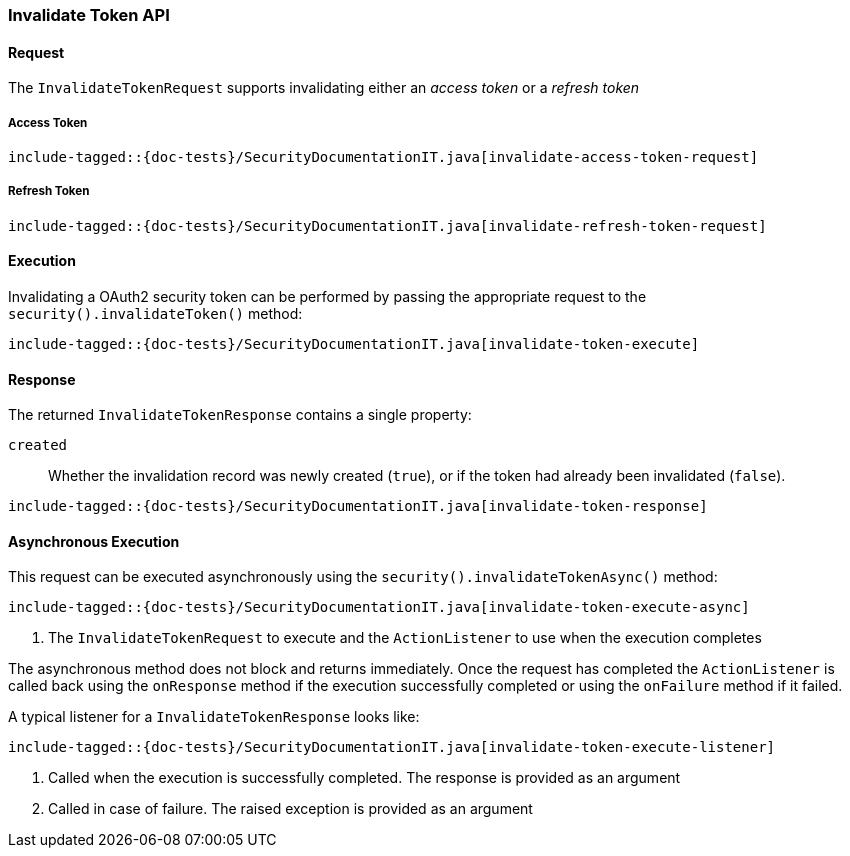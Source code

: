 [[java-rest-high-security-invalidate-token]]
=== Invalidate Token API

[[java-rest-high-security-invalidate-token-request]]
==== Request
The `InvalidateTokenRequest` supports invalidating either an _access token_ or a _refresh token_

===== Access Token

["source","java",subs="attributes,callouts,macros"]
--------------------------------------------------
include-tagged::{doc-tests}/SecurityDocumentationIT.java[invalidate-access-token-request]
--------------------------------------------------

===== Refresh Token
["source","java",subs="attributes,callouts,macros"]
--------------------------------------------------
include-tagged::{doc-tests}/SecurityDocumentationIT.java[invalidate-refresh-token-request]
--------------------------------------------------

[[java-rest-high-security-invalidate-token-execution]]
==== Execution

Invalidating a OAuth2 security token can be performed by passing the appropriate request to the
 `security().invalidateToken()` method:

["source","java",subs="attributes,callouts,macros"]
--------------------------------------------------
include-tagged::{doc-tests}/SecurityDocumentationIT.java[invalidate-token-execute]
--------------------------------------------------

[[java-rest-high-security-invalidate-token-response]]
==== Response

The returned `InvalidateTokenResponse` contains a single property:

`created`:: Whether the invalidation record was newly created (`true`),
   or if the token had already been invalidated (`false`).

["source","java",subs="attributes,callouts,macros"]
--------------------------------------------------
include-tagged::{doc-tests}/SecurityDocumentationIT.java[invalidate-token-response]
--------------------------------------------------

[[java-rest-high-security-invalidate-token-async]]
==== Asynchronous Execution

This request can be executed asynchronously using the `security().invalidateTokenAsync()`
method:

["source","java",subs="attributes,callouts,macros"]
--------------------------------------------------
include-tagged::{doc-tests}/SecurityDocumentationIT.java[invalidate-token-execute-async]
--------------------------------------------------
<1> The `InvalidateTokenRequest` to execute and the `ActionListener` to use when
the execution completes

The asynchronous method does not block and returns immediately. Once the request
has completed the `ActionListener` is called back using the `onResponse` method
if the execution successfully completed or using the `onFailure` method if
it failed.

A typical listener for a `InvalidateTokenResponse` looks like:

["source","java",subs="attributes,callouts,macros"]
--------------------------------------------------
include-tagged::{doc-tests}/SecurityDocumentationIT.java[invalidate-token-execute-listener]
--------------------------------------------------
<1> Called when the execution is successfully completed. The response is
provided as an argument
<2> Called in case of failure. The raised exception is provided as an argument

